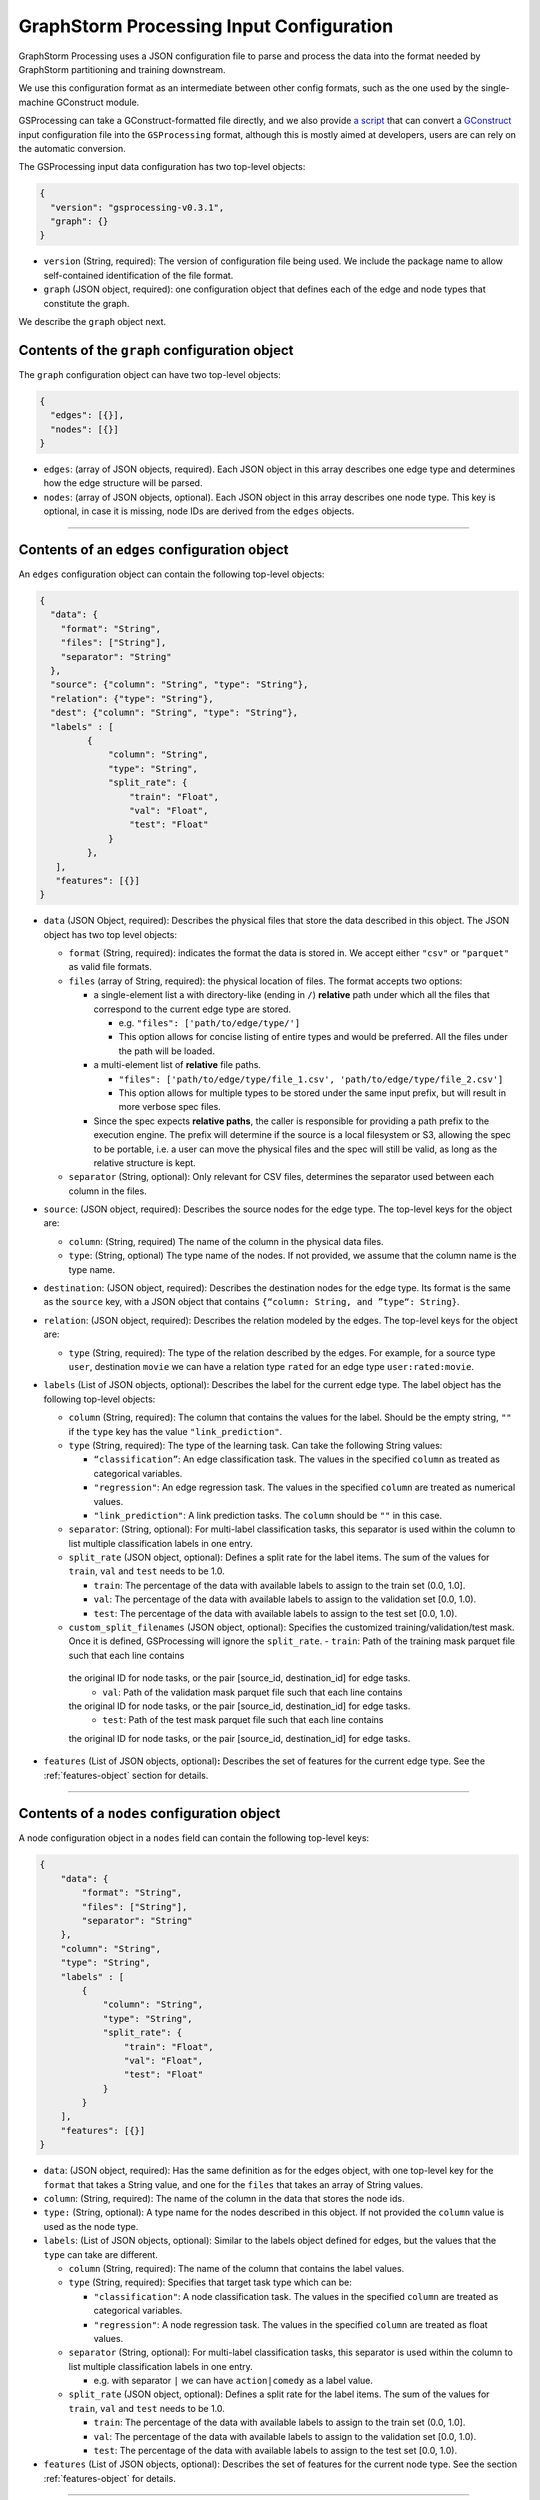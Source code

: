 ..  _gsprocessing_input_configuration:

GraphStorm Processing Input Configuration
=========================================

GraphStorm Processing uses a JSON configuration file to
parse and process the data into the format needed
by GraphStorm partitioning and training downstream.

We use this configuration format as an intermediate
between other config formats, such as the one used
by the single-machine GConstruct module.

GSProcessing can take a GConstruct-formatted file
directly, and we also provide `a script <https://github.com/awslabs/graphstorm/blob/main/graphstorm-processing/scripts/convert_gconstruct_config.py>`_
that can convert a `GConstruct <https://graphstorm.readthedocs.io/en/latest/configuration/configuration-gconstruction.html#configuration-json-explanations>`_
input configuration file into the ``GSProcessing`` format,
although this is mostly aimed at developers, users are
can rely on the automatic conversion.

The GSProcessing input data configuration has two top-level objects:

.. code-block:: json

   {
     "version": "gsprocessing-v0.3.1",
     "graph": {}
   }

-  ``version`` (String, required): The version of configuration file being used. We include
   the package name to allow self-contained identification of the file format.
-  ``graph`` (JSON object, required): one configuration object that defines each
   of the edge and node types that constitute the graph.

We describe the ``graph`` object next.

Contents of the ``graph`` configuration object
~~~~~~~~~~~~~~~~~~~~~~~~~~~~~~~~~~~~~~~~~~~~~~

The ``graph`` configuration object can have two top-level objects:

.. code-block:: json

   {
     "edges": [{}],
     "nodes": [{}]
   }

-  ``edges``: (array of JSON objects, required). Each JSON object
   in this array describes one edge type and determines how the edge
   structure will be parsed.
-  ``nodes``: (array of JSON objects, optional). Each JSON object
   in this array describes one node type. This key is optional, in case
   it is missing, node IDs are derived from the ``edges`` objects.

--------------

Contents of an ``edges`` configuration object
~~~~~~~~~~~~~~~~~~~~~~~~~~~~~~~~~~~~~~~~~~~~~

An ``edges`` configuration object can contain the following top-level
objects:

.. code-block:: json

   {
     "data": {
       "format": "String",
       "files": ["String"],
       "separator": "String"
     },
     "source": {"column": "String", "type": "String"},
     "relation": {"type": "String"},
     "dest": {"column": "String", "type": "String"},
     "labels" : [
            {
                "column": "String",
                "type": "String",
                "split_rate": {
                    "train": "Float",
                    "val": "Float",
                    "test": "Float"
                }
            },
      ],
      "features": [{}]
   }

-  ``data`` (JSON Object, required): Describes the physical files
   that store the data described in this object. The JSON object has two
   top level objects:

   -  ``format`` (String, required): indicates the format the data is
      stored in. We accept either ``"csv"`` or ``"parquet"`` as valid
      file formats.

   -  ``files`` (array of String, required): the physical location of
      files. The format accepts two options:

      -  a single-element list a with directory-like (ending in ``/``)
         **relative** path under which all the files that correspond to
         the current edge type are stored.

         -  e.g. ``"files": ['path/to/edge/type/']``
         -  This option allows for concise listing of entire types and
            would be preferred. All the files under the path will be loaded.

      -  a multi-element list of **relative** file paths.

         -  ``"files": ['path/to/edge/type/file_1.csv', 'path/to/edge/type/file_2.csv']``
         -  This option allows for multiple types to be stored under the
            same input prefix, but will result in more verbose spec
            files.

      -  Since the spec expects **relative paths**, the caller is
         responsible for providing a path prefix to the execution
         engine. The prefix will determine if the source is a local
         filesystem or S3, allowing the spec to be portable, i.e. a user
         can move the physical files and the spec will still be valid,
         as long as the relative structure is kept.

   -  ``separator`` (String, optional): Only relevant for CSV files,
      determines the separator used between each column in the files.

-  ``source``: (JSON object, required): Describes the source nodes
   for the edge type. The top-level keys for the object are:

   -  ``column``: (String, required) The name of the column in the
      physical data files.
   -  ``type``: (String, optional) The type name of the nodes. If not
      provided, we assume that the column name is the type name.

-  ``destination``: (JSON object, required): Describes the
   destination nodes for the edge type. Its format is the same as the
   ``source`` key, with a JSON object that contains
   ``{“column: String, and ”type“: String}``.
-  ``relation``: (JSON object, required): Describes the relation
   modeled by the edges. The top-level keys for the object are:

   -  ``type`` (String, required): The type of the relation described by
      the edges. For example, for a source type ``user``, destination
      ``movie`` we can have a relation type ``rated`` for an
      edge type ``user:rated:movie``.

-  ``labels`` (List of JSON objects, optional): Describes the label
   for the current edge type. The label object has the following
   top-level objects:

   -  ``column`` (String, required): The column that contains the values
      for the label. Should be the empty string, ``""`` if the ``type``
      key has the value ``"link_prediction"``.
   -  ``type`` (String, required): The type of the learning task. Can
      take the following String values:

      -  ``“classification”``: An edge classification task. The values
         in the specified ``column`` as treated as categorical
         variables.
      -  ``"regression"``: An edge regression task. The values in the
         specified ``column`` are treated as numerical values.
      -  ``"link_prediction"``: A link prediction tasks. The ``column``
         should be ``""`` in this case.

   -  ``separator``: (String, optional): For multi-label classification
      tasks, this separator is used within the column to list multiple
      classification labels in one entry.
   -  ``split_rate`` (JSON object, optional): Defines a split rate
      for the label items. The sum of the values for ``train``, ``val`` and
      ``test`` needs to be 1.0.

      -  ``train``: The percentage of the data with available labels to
         assign to the train set (0.0, 1.0].
      -  ``val``: The percentage of the data with available labels to
         assign to the validation set [0.0, 1.0).
      -  ``test``: The percentage of the data with available labels to
         assign to the test set [0.0, 1.0).
   -  ``custom_split_filenames`` (JSON object, optional): Specifies the customized
      training/validation/test mask. Once it is defined, GSProcessing will ignore
      the ``split_rate``.
      -  ``train``: Path of the training mask parquet file such that each line contains
    the original ID for node tasks, or the pair [source_id, destination_id] for edge tasks.
      -  ``val``: Path of the validation mask parquet file such that each line contains
    the original ID for node tasks, or the pair [source_id, destination_id] for edge tasks.
      -  ``test``: Path of the test mask parquet file such that each line contains
    the original ID for node tasks, or the pair [source_id, destination_id] for edge tasks.

-  ``features`` (List of JSON objects, optional)\ **:** Describes
   the set of features for the current edge type. See the :ref:`features-object` section for details.

--------------

Contents of a ``nodes`` configuration object
~~~~~~~~~~~~~~~~~~~~~~~~~~~~~~~~~~~~~~~~~~~~~

A node configuration object in a ``nodes`` field can contain the
following top-level keys:

.. code-block:: json

    {
        "data": {
            "format": "String",
            "files": ["String"],
            "separator": "String"
        },
        "column": "String",
        "type": "String",
        "labels" : [
            {
                "column": "String",
                "type": "String",
                "split_rate": {
                    "train": "Float",
                    "val": "Float",
                    "test": "Float"
                }
            }
        ],
        "features": [{}]
    }

-  ``data``: (JSON object, required): Has the same definition as for
   the edges object, with one top-level key for the ``format`` that
   takes a String value, and one for the ``files`` that takes an array
   of String values.
-  ``column``: (String, required): The name of the column in the data that
   stores the node ids.
-  ``type:`` (String, optional): A type name for the nodes described
   in this object. If not provided the ``column`` value is used as the
   node type.
-  ``labels``: (List of JSON objects, optional): Similar to the
   labels object defined for edges, but the values that the ``type`` can
   take are different.

   -  ``column`` (String, required): The name of the column that
      contains the label values.
   -  ``type`` (String, required): Specifies that target task type which
      can be:

      -  ``"classification"``: A node classification task. The values in the specified
         ``column`` are treated as categorical variables.
      -  ``"regression"``: A node regression task. The values in the specified
         ``column`` are treated as float values.

   -  ``separator`` (String, optional): For multi-label
      classification tasks, this separator is used within the column to
      list multiple classification labels in one entry.

      -  e.g. with separator ``|`` we can have ``action|comedy`` as a
         label value.

   -  ``split_rate`` (JSON object, optional): Defines a split rate
      for the label items. The sum of the values for ``train``, ``val`` and
      ``test`` needs to be 1.0.

      -  ``train``: The percentage of the data with available labels to
         assign to the train set (0.0, 1.0].
      -  ``val``: The percentage of the data with available labels to
         assign to the validation set [0.0, 1.0).
      -  ``test``: The percentage of the data with available labels to
         assign to the test set [0.0, 1.0).

-  ``features`` (List of JSON objects, optional): Describes
   the set of features for the current node type. See the section :ref:`features-object`
   for details.

--------------

.. _features-object:

Contents of a ``features`` configuration object
~~~~~~~~~~~~~~~~~~~~~~~~~~~~~~~~~~~~~~~~~~~~~~~

An element of a ``features`` configuration object (for edges or nodes)
can contain the following top-level keys:

.. code-block:: json

    {
        "column": "String",
        "name": "String",
        "transformation": {
            "name": "String",
            "kwargs": {
                "arg_name": "<value>"
            }
        },
        "data": {
            "format": "String",
            "files": ["String"],
            "separator": "String"
        }
    }

-  ``column`` (String, required): The column that contains the raw
   feature values in the data.
-  ``transformation`` (JSON object, optional): The type of
   transformation that will be applied to the feature. For details on
   the individual transformations supported see :ref:`gsp-supported-transformations-ref`.
   If this key is missing, the feature is treated as
   a **no-op** feature without ``kwargs``.

   -  ``name`` (String, required): The name of the transformation to be
      applied.
   -  ``kwargs`` (JSON object, optional): A dictionary of parameter
      names and values. Each individual transformation will have its own
      supported parameters, described in :ref:`gsp-supported-transformations-ref`.

-  ``name`` (String, optional): The name that will be given to the
   encoded feature. If not given, **column** is used as the output name.
-  ``data`` (JSON object, optional): If the data for the feature
   exist in a file source that's different from the rest of the data of
   the node/edge type, they are provided here. For example, you could
   have each feature in one file source each:

   .. code-block:: python

        # Example node config with multiple features
        {
            # This is where the node structure data exist, just need an id col in these files
            "data": {
                "format": "parquet",
                "files": ["path/to/node_ids"]
            },
            "column" : "node_id",
            "type" : "my_node_type",
            "features": [
                # Feature 1
                {
                    "column": "feature_one",
                    # The files contain one "node_id" col and one "feature_one" col
                    "data": {
                        "format": "parquet",
                        "files": ["path/to/feature_one/"]
                    }
                },
                # Feature 2
                {
                    "column": "feature_two",
                    # The files contain one "node_id" col and one "feature_two" col
                    "data": {
                        "format": "parquet",
                        "files": ["path/to/feature_two/"]
                    }
                }
            ]
        }


   **The file source needs
   to contain the column names of the parent node/edge type to allow a
   1-1 mapping between the structure and feature files.**

   For nodes the
   the feature files need to have one column named with the node id column
   name, (the value of ``"column"`` for the parent node type),
   for edges we need both the ``source`` and
   ``destination`` columns to use as a composite key.

.. _gsp-supported-transformations-ref:

Supported transformations
~~~~~~~~~~~~~~~~~~~~~~~~~

In this section we'll describe the transformations we support.
The name of the transformation is the value that would appear
in the ``['transformation']['name']`` element of the feature configuration,
with the attached ``kwargs`` for the transformations that support
arguments.

-  ``no-op``

   -  Passes along the data as-is to be written to storage and
      used in the partitioning pipeline. The data are assumed to be single
      values or vectors of floats.
   -  ``kwargs``:

      -  ``separator`` (String, optional): Only relevant for CSV file
         sources, when a separator is used to encode vector feature
         values into one column. If given, the separator will be used to
         split the values in the column and create a vector column
         output. Example: for a separator ``'|'`` the CSV value
         ``1|2|3`` would be transformed to a vector, ``[1, 2, 3]``.
      - ``truncate_dim`` (Integer, Optional): Relevant for vector inputs.
        Allows you to truncate the input vector to the first ``truncate_dim``
        values, which can be useful when your inputs are `Matryoshka representation
        learning embeddings <https://arxiv.org/abs/2205.13147>`_.
      - ``out_dtype`` (String, Optional): Specify the data type of the transformed feature.
        Currently we only support ``float32`` and ``float64`` .
-  ``numerical``

   -  Transforms a numerical column using a missing data imputer and an
      optional normalizer.
   -  ``kwargs``:

      -  ``imputer`` (String, optional): A method to fill in missing values in the data.
         Valid values are:
         ``none`` (Default), ``mean``, ``median``, and ``most_frequent``. Missing values will be replaced
         with the respective value computed from the data.
      - ``normalizer`` (String, optional): Applies a normalization to the data, after imputation.
        Can take the following values:

         - ``none``: (Default) Don't normalize the numerical values during encoding.
         - ``min-max``: Normalize each value by subtracting the minimum value from it,
           and then dividing it by the difference between the maximum value and the minimum.
         - ``standard``: Normalize each value by dividing it by the sum of all the values.
         - ``rank-gauss``: Normalize each value using Rank-Gauss normalization. Rank-gauss first ranks all values,
           converts the ranks to the -1/1 range, and applies the `inverse of the error function <https://docs.scipy.org/doc/scipy/reference/generated/scipy.special.erfinv.html>`_ to make the values conform
           to a Gaussian distribution shape. This transformation only supports a single column as input.
      - ``out_dtype`` (String, Optional): Specify the data type of the transformed feature.
        Currently we only support ``float32`` and ``float64`` .
      - ``epsilon``: Only relevant for ``rank-gauss``, this epsilon value is added to the denominator
        to avoid infinite values during normalization.
-  ``multi-numerical``

   -  Column-wise transformation for vector-like numerical data using a missing data imputer and an
      optional normalizer.
   -  ``kwargs``:

      - ``imputer`` (String, optional): Same as for ``numerical`` transformation, will
        apply no imputation by default.
      - ``normalizer`` (String, optional): Same as for ``numerical`` transformation, no
        normalization is applied by default.
      - ``separator`` (String, optional): Same as for ``no-op`` transformation, used to separate numerical
        values in CSV input. If the input data are in Parquet format, each value in the
        column is assumed to be an array of floats.
      - ``out_dtype`` (Optional): Specify the data type of the transformed feature.
        Currently we only support ``float32`` and ``float64`` .

-  ``bucket-numerical``

   -  Transforms a numerical column to a one-hot or multi-hot bucket representation, using bucketization.
      Also supports optional missing value imputation through the `imputer` kwarg.
   -  ``kwargs``:

      - ``imputer`` (String, optional): A method to fill in missing values in the data.
        Valid values are:
        ``none`` (Default), ``mean``, ``median``, and ``most_frequent``. Missing values will be replaced
        with the respective value computed from the data.
      - ``range`` (List[float], required), The range defines the start and end point of the buckets with ``[a, b]``. It should be
        a list of two floats. For example, ``[10, 30]`` defines a bucketing range between 10 and 30.
      - ``bucket_cnt`` (Integer, required), The count of bucket lists used in the bucket feature transform. GSProcessing
        calculates the size of each bucket as  ``( b - a ) / c`` , and encodes each numeric value as the number
        of whatever bucket it falls into. Any value less than a is considered to belong in the first bucket,
        and any value greater than b is considered to belong in the last bucket.
      - ``slide_window_size`` (Integer, optional), slide_window_size can be used to make numeric values fall into more than one bucket,
        by specifying a slide-window size ``s``, where ``s`` can an integer or float. GSProcessing then transforms each
        numeric value ``v`` of the property into a range from ``v - s/2`` through ``v + s/2`` , and assigns the value v
        to every bucket that the range covers.

-  ``categorical``

   -  Transforms values from a fixed list of possible values (categorical features) to a one-hot encoding.
      The length of the resulting vector will be the number of categories in the data minus one, with a 1 in
      the index of the single category, and zero everywhere else.

.. note::
    The maximum number of categories in any categorical feature is 100. If a property has more than 100 categories of value,
    only the most common 99 of them are placed in distinct categories, and the rest are placed in a special category named OTHER.

-  ``multi-categorical``

   -  Encodes vector-like data from a fixed list of possible values (i.e. multi-label/multi-categorical data) using a multi-hot encoding. The length of the resulting vector will be the number of categories in the data minus one, and each value will have a 1 value for every category that appears, and 0 everwhere else.
   -  ``kwargs``:

      - ``separator`` (String, optional): Same as the one in the No-op operation, the separator is used to
        split multiple input values for CSV files e.g. ``detective|noir``. If it is not provided, then the whole value
        will be considered as an array. For Parquet files, if the input type is ArrayType(StringType()), then the
        separator is ignored; if it is StringType(), it will apply same logic as in CSV.

-  ``huggingface``

   -  Transforms a text feature column to tokens or embeddings with different Hugging Face models, enabling nuanced understanding and processing of natural language data.
   -  ``kwargs``:

      - ``action`` (String, required): Currently we support embedding creation using HuggingFace models, where the input text is transformed to a vector representation,
        or tokenization of text the using using HuggingFace tokenizers, where the output is a tokenized version of the text to be used downstream as input to a Huggingface model during training.

        - ``tokenize_hf``: Tokenize text strings with a HuggingFace tokenizer. The tokenizer_hf can use any HuggingFace LM models available in the
          `huggingface model repository <https://huggingface.co/models>`_.
          You can find more information about tokenization at `huggingface autotokenizer docs <https://huggingface.co/docs/transformers/main/en/model_doc/auto#transformers.AutoTokenizer>`_
          The expected input are text strings, and the expected output will include ``input_ids`` for token IDs on the input text,
          ``attention_mask`` for a mask to avoid performing attention on padding token indices, and ``token_type_ids`` for segmenting two sentences in models.
          The output here is compatible for graphstorm language model training and inference pipelines.

        - ``embedding_hf``: Encode text strings with a HuggingFace embedding model. The value can be any HuggingFace language model available in the
          `Huggingface model repository <https://huggingface.co/models>`_, e.g. ``bert-base-uncased``.
          The expected input are text strings, and the expected output will be the vector embeddings for the text strings.
      - ``hf_model`` (String, required): An identifier of a pre-trained model available in the Hugging Face Model Hub, e.g. ``bert-base-uncased``.
        You can find all models in the `Huggingface model repository <https://huggingface.co/models>`_.
      - ``max_seq_length`` (Integer, required): Specifies the maximum number of tokens of the input.
        You can use a length greater than the dataset's longest sentence; or for a safe value choose 128. Make sure to check
        the model's max suported length when setting this value,

--------------

Creating a graph for inference
~~~~~~~~~~~~~~~~~~~~~~~~~~~~~~

If no label entries are provided for any of the entries
in the input configuration, the processed data will not
include any train/val/test masks. You can use this mode
when you want to produce a graph just for inference.

Examples
~~~~~~~~

OAG-Paper dataset
-----------------

.. code-block:: json

    {
        "version" : "gsprocessing-v1.0",
        "graph" : {
            "edges" : [
                {
                "data": {
                    "format": "csv",
                    "files": [
                        "edges.csv"
                    ],
                    "separator": ","
                },
                "source": {"column": "~from", "type": "paper"},
                "dest": {"column": "~to", "type": "paper"},
                "relation": {"type": "cites"}
                }
            ],
            "nodes" : [
                {
                    "type": "paper",
                    "column": "ID",
                    "data": {
                        "format": "csv",
                        "separator": ",",
                        "files": [
                            "node_feat.csv"
                        ]
                    },
                    "features": [
                        {
                            "column": "n_citation",
                            "transformation": {
                                "name": "numerical",
                                "kwargs": {
                                    "imputer": "mean",
                                    "normalizer": "min-max"
                                }
                            }
                        }
                    ],
                    "labels": [
                        {
                            "column": "field",
                            "type": "classification",
                            "separator": ";",
                            "split_rate": {
                                "train": 0.7,
                                "val": 0.1,
                                "test": 0.2
                            }
                        }
                    ]
                }
            ]
        }
    }
